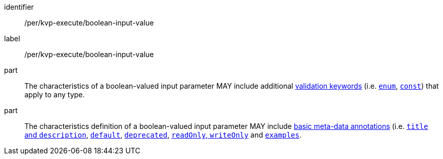 [[per_kvp-execute_boolean-input-value]]
[permission]
====
[%metadata]
identifier:: /per/kvp-execute/boolean-input-value
label:: /per/kvp-execute/boolean-input-value

part:: The characteristics of a boolean-valued input parameter MAY include additional https://datatracker.ietf.org/doc/html/draft-bhutton-json-schema-validation-00#section-6.1[validation keywords] (i.e. https://datatracker.ietf.org/doc/html/draft-bhutton-json-schema-validation-00#section-6.1.2[`enum`], https://datatracker.ietf.org/doc/html/draft-bhutton-json-schema-validation-00#section-6.1.3[`const`]) that apply to any type.

part:: The characteristics definition of a boolean-valued input parameter MAY include https://datatracker.ietf.org/doc/html/draft-bhutton-json-schema-validation-00#section-9[basic meta-data annotations] (i.e. https://datatracker.ietf.org/doc/html/draft-bhutton-json-schema-validation-00#section-9.1[`title` and `description`], https://datatracker.ietf.org/doc/html/draft-bhutton-json-schema-validation-00#section-9.2[`default`], https://datatracker.ietf.org/doc/html/draft-bhutton-json-schema-validation-00#section-9.3[`deprecated`], https://datatracker.ietf.org/doc/html/draft-bhutton-json-schema-validation-00#section-9.4[`readOnly`, `writeOnly`] and https://datatracker.ietf.org/doc/html/draft-bhutton-json-schema-validation-00#section-9.5[`examples`].
====
